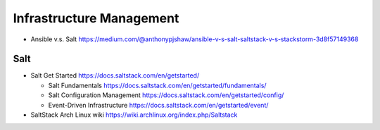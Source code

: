 Infrastructure Management
=========================

- Ansible v.s. Salt
  https://medium.com/@anthonypjshaw/ansible-v-s-salt-saltstack-v-s-stackstorm-3d8f57149368

Salt
----

- Salt Get Started
  https://docs.saltstack.com/en/getstarted/

  * Salt Fundamentals
    https://docs.saltstack.com/en/getstarted/fundamentals/

  * Salt Configuration Management
    https://docs.saltstack.com/en/getstarted/config/

  * Event-Driven Infrastructure
    https://docs.saltstack.com/en/getstarted/event/

- SaltStack Arch Linux wiki
  https://wiki.archlinux.org/index.php/Saltstack
